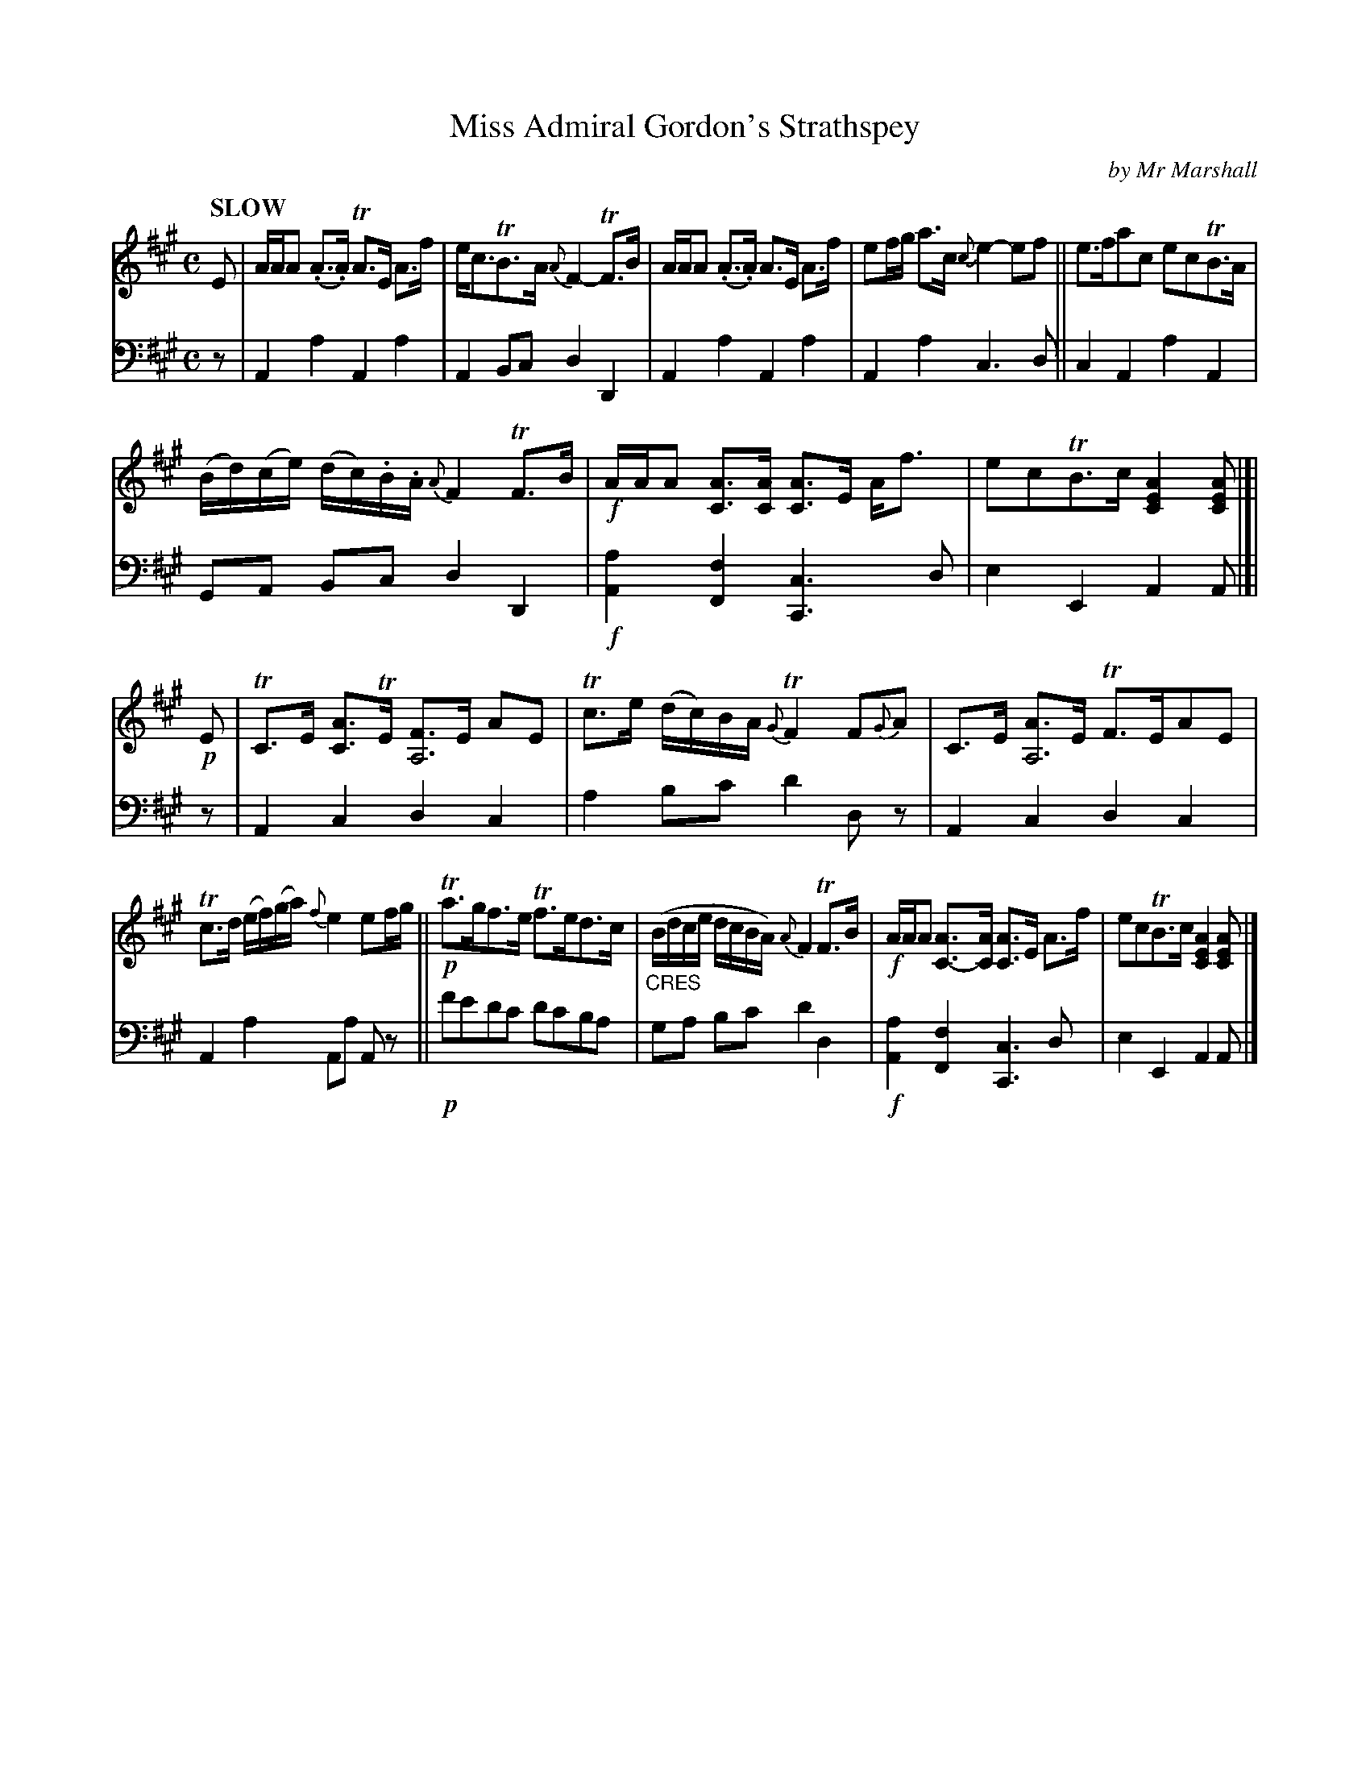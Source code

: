 X: 1052
T: Miss Admiral Gordon's Strathspey
C: by Mr Marshall
%R: strathspey
N: This is version 1, for ABC software that doesn't understand voice overlays.
N: Some chords' low notes should be extended as drone below several more notes.
B: Niel Gow & Sons "Complete Repository" v.1 p.5 #2
Z: 2021 John Chambers <jc:trillian.mit.edu>
N: Missing 8th note in bass bar 15; fixed to match bar 7.
M: C
L: 1/8
Q: "SLOW"
K: A
% - - - - - - - - - -
% Voice 1 formatted for proofreading.
V: 1 staves=2
E |\
A/A/A (.A>.A) TA>E A>f | e<cTB>A {A}F2-TF>B | A/A/A (.A>.A) A>E A>f | ef/g/ a>c {c}e2-ef || e>fac ecTB>A |
(B/d/)(c/e/) (d/c/).B/.A/ {A}F2TF>B | !f!A/A/A [AC]>[AC] [AC]>E A<f | ecTB>c [A2E2C2][AEC] |[| !p!E |\
TC>E [AC]>TE [FA,4]>E AE | Tc>e (d/c/)B/A/ {G}TF2F{G}A | C>E [AA,4]>E TF>EAE |
Tc>d (e/f/)(g/a/) {f}e2ef/g/ || !p!Ta>gf>e Tf>ed>c | ("_CRES"B/d/c/e/ d/c/B/A/) {A}F2TF>B |\
!f!A/A/A [AC-]>[AC] [AC]>E A>f | ecTB>c [A2E2C2][AEC] |]
% - - - - - - - - - -
% Voice 2 preserves the book's staff layout.
V: 2 clef=bass middle=d
z | A2a2 A2a2 | A2Bc d2D2| A2a2 A2a2 | A2a2 c3d || c2A2 a2A2 |
GA Bc d2D2 | !f![a2A2][f2F2] [c3C3]d | e2E2 A2A |[| z | A2c2 d2c2 | a2bc' d'2dz | A2c2 d2c2 |
A2a2 Aa Az || !p!f'e'd'c' d'c'ba | ga bc' d'2d2 | !f![a2A2][f2F2] [c3C3]d | e2E2 A2A |]
